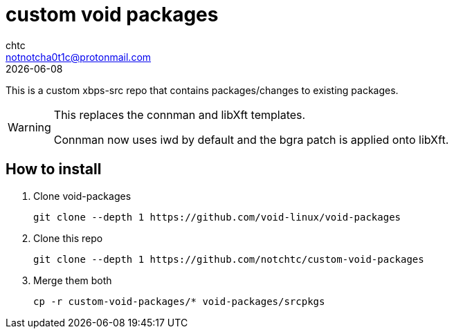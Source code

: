 = custom void packages
chtc <notnotcha0t1c@protonmail.com>
{docdate}

This is a custom xbps-src repo that contains packages/changes to existing packages.

[WARNING]
====
This replaces the connman and libXft templates.

Connman now uses iwd by default and the bgra patch is applied onto libXft.
====

== How to install
1. Clone void-packages
[source,shell]
git clone --depth 1 https://github.com/void-linux/void-packages

2. Clone this repo
[source,shell]
git clone --depth 1 https://github.com/notchtc/custom-void-packages

3. Merge them both
[source,shell]
cp -r custom-void-packages/* void-packages/srcpkgs
